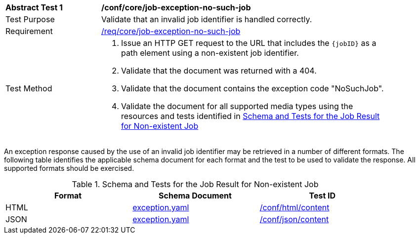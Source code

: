 [[ats_core_job-exception-no-such-job]]
[width="90%",cols="2,6a"]
|===
^|*Abstract Test {counter:ats-id}* |*/conf/core/job-exception-no-such-job*
^|Test Purpose |Validate that an invalid job identifier is handled correctly.
^|Requirement |<<req_core_job-exception-no-such-job,/req/core/job-exception-no-such-job>>
^|Test Method |. Issue an HTTP GET request to the URL that includes the `{jobID}` as a path element using a non-existent job identifier.
. Validate that the document was returned with a 404.
. Validate that the document contains the exception code "NoSuchJob". 
. Validate the document for all supported media types using the resources and tests identified in <<job-exception-no-such-job>>
|===

An exception response caused by the use of an invalid job identifier may be retrieved in a number of different formats. The following table identifies the applicable schema document for each format and the test to be used to validate the response. All supported formats should be exercised.

[[job-exception-no-such-job]]
.Schema and Tests for the Job Result for Non-existent Job
[width="90%",cols="3",options="header"]
|===
|Format |Schema Document |Test ID
|HTML |link:http://schemas.opengis.net/ogcapi/processes/part1/1.0/openapi/schemas/exception.yaml[exception.yaml] |<<ats_html_content,/conf/html/content>>
|JSON |link:http://schemas.opengis.net/ogcapi/processes/part1/1.0/openapi/schemas/exception.yaml[exception.yaml] |<<ats_json_content,/conf/json/content>>
|===

